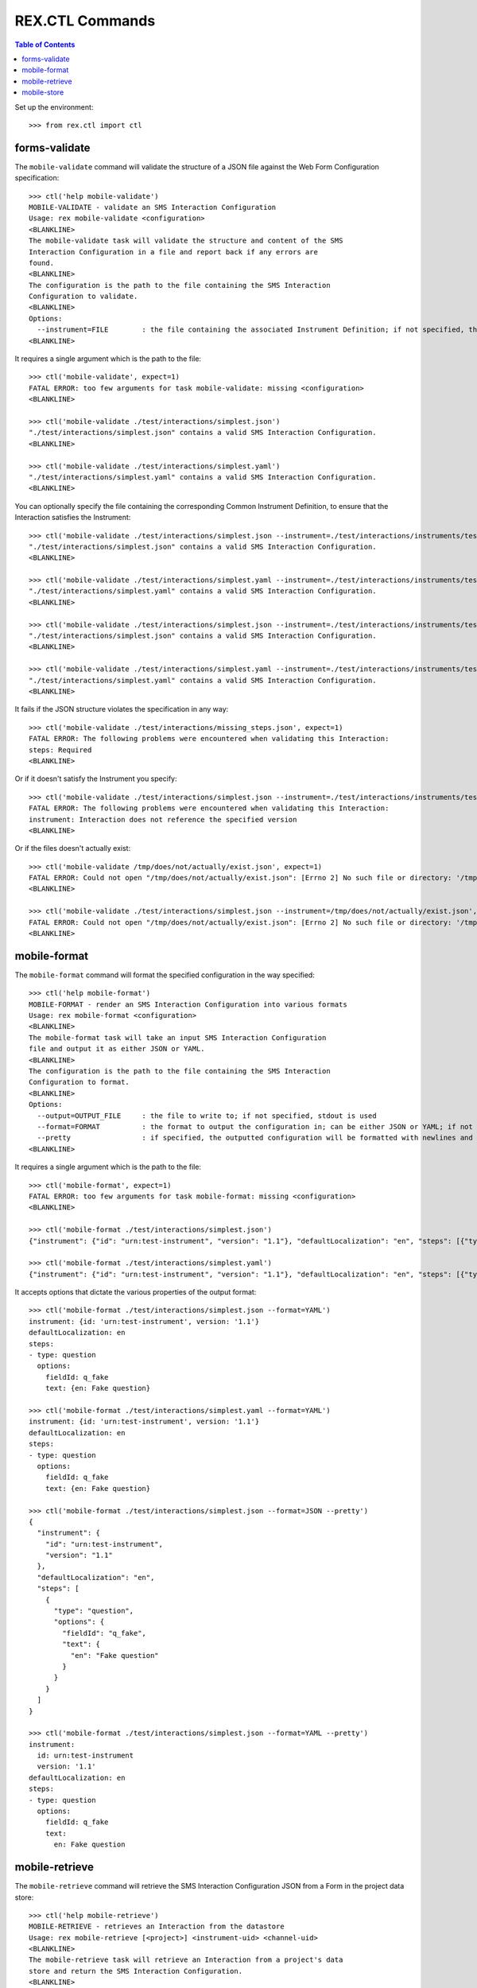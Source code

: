 ****************
REX.CTL Commands
****************

.. contents:: Table of Contents


Set up the environment::

    >>> from rex.ctl import ctl


forms-validate
==============

The ``mobile-validate`` command will validate the structure of a JSON file
against the Web Form Configuration specification::

    >>> ctl('help mobile-validate')
    MOBILE-VALIDATE - validate an SMS Interaction Configuration
    Usage: rex mobile-validate <configuration>
    <BLANKLINE>
    The mobile-validate task will validate the structure and content of the SMS
    Interaction Configuration in a file and report back if any errors are
    found.
    <BLANKLINE>
    The configuration is the path to the file containing the SMS Interaction
    Configuration to validate.
    <BLANKLINE>
    Options:
      --instrument=FILE        : the file containing the associated Instrument Definition; if not specified, then the SMS Interaction Configuration will only be checked for schema violations
    <BLANKLINE>


It requires a single argument which is the path to the file::

    >>> ctl('mobile-validate', expect=1)
    FATAL ERROR: too few arguments for task mobile-validate: missing <configuration>
    <BLANKLINE>

    >>> ctl('mobile-validate ./test/interactions/simplest.json')
    "./test/interactions/simplest.json" contains a valid SMS Interaction Configuration.
    <BLANKLINE>

    >>> ctl('mobile-validate ./test/interactions/simplest.yaml')
    "./test/interactions/simplest.yaml" contains a valid SMS Interaction Configuration.
    <BLANKLINE>


You can optionally specify the file containing the corresponding Common
Instrument Definition, to ensure that the Interaction satisfies the
Instrument::

    >>> ctl('mobile-validate ./test/interactions/simplest.json --instrument=./test/interactions/instruments/test-instrument-1.1.json')
    "./test/interactions/simplest.json" contains a valid SMS Interaction Configuration.
    <BLANKLINE>

    >>> ctl('mobile-validate ./test/interactions/simplest.yaml --instrument=./test/interactions/instruments/test-instrument-1.1.yaml')
    "./test/interactions/simplest.yaml" contains a valid SMS Interaction Configuration.
    <BLANKLINE>

    >>> ctl('mobile-validate ./test/interactions/simplest.json --instrument=./test/interactions/instruments/test-instrument-1.1.yaml')
    "./test/interactions/simplest.json" contains a valid SMS Interaction Configuration.
    <BLANKLINE>

    >>> ctl('mobile-validate ./test/interactions/simplest.yaml --instrument=./test/interactions/instruments/test-instrument-1.1.json')
    "./test/interactions/simplest.yaml" contains a valid SMS Interaction Configuration.
    <BLANKLINE>


It fails if the JSON structure violates the specification in any way::

    >>> ctl('mobile-validate ./test/interactions/missing_steps.json', expect=1)
    FATAL ERROR: The following problems were encountered when validating this Interaction:
    steps: Required
    <BLANKLINE>


Or if it doesn't satisfy the Instrument you specify::

    >>> ctl('mobile-validate ./test/interactions/simplest.json --instrument=./test/interactions/instruments/test-instrument-1.2.json', expect=1)
    FATAL ERROR: The following problems were encountered when validating this Interaction:
    instrument: Interaction does not reference the specified version
    <BLANKLINE>


Or if the files doesn't actually exist::

    >>> ctl('mobile-validate /tmp/does/not/actually/exist.json', expect=1)
    FATAL ERROR: Could not open "/tmp/does/not/actually/exist.json": [Errno 2] No such file or directory: '/tmp/does/not/actually/exist.json'
    <BLANKLINE>

    >>> ctl('mobile-validate ./test/interactions/simplest.json --instrument=/tmp/does/not/actually/exist.json', expect=1)
    FATAL ERROR: Could not open "/tmp/does/not/actually/exist.json": [Errno 2] No such file or directory: '/tmp/does/not/actually/exist.json'
    <BLANKLINE>


mobile-format
=============

The ``mobile-format`` command will format the specified configuration in the way
specified::

    >>> ctl('help mobile-format')
    MOBILE-FORMAT - render an SMS Interaction Configuration into various formats
    Usage: rex mobile-format <configuration>
    <BLANKLINE>
    The mobile-format task will take an input SMS Interaction Configuration
    file and output it as either JSON or YAML.
    <BLANKLINE>
    The configuration is the path to the file containing the SMS Interaction
    Configuration to format.
    <BLANKLINE>
    Options:
      --output=OUTPUT_FILE     : the file to write to; if not specified, stdout is used
      --format=FORMAT          : the format to output the configuration in; can be either JSON or YAML; if not specified, defaults to JSON
      --pretty                 : if specified, the outputted configuration will be formatted with newlines and indentation
    <BLANKLINE>


It requires a single argument which is the path to the file::

    >>> ctl('mobile-format', expect=1)
    FATAL ERROR: too few arguments for task mobile-format: missing <configuration>
    <BLANKLINE>

    >>> ctl('mobile-format ./test/interactions/simplest.json')
    {"instrument": {"id": "urn:test-instrument", "version": "1.1"}, "defaultLocalization": "en", "steps": [{"type": "question", "options": {"fieldId": "q_fake", "text": {"en": "Fake question"}}}]}

    >>> ctl('mobile-format ./test/interactions/simplest.yaml')
    {"instrument": {"id": "urn:test-instrument", "version": "1.1"}, "defaultLocalization": "en", "steps": [{"type": "question", "options": {"fieldId": "q_fake", "text": {"en": "Fake question"}}}]}


It accepts options that dictate the various properties of the output format::

    >>> ctl('mobile-format ./test/interactions/simplest.json --format=YAML')
    instrument: {id: 'urn:test-instrument', version: '1.1'}
    defaultLocalization: en
    steps:
    - type: question
      options:
        fieldId: q_fake
        text: {en: Fake question}

    >>> ctl('mobile-format ./test/interactions/simplest.yaml --format=YAML')
    instrument: {id: 'urn:test-instrument', version: '1.1'}
    defaultLocalization: en
    steps:
    - type: question
      options:
        fieldId: q_fake
        text: {en: Fake question}

    >>> ctl('mobile-format ./test/interactions/simplest.json --format=JSON --pretty')
    {
      "instrument": {
        "id": "urn:test-instrument",
        "version": "1.1"
      },
      "defaultLocalization": "en",
      "steps": [
        {
          "type": "question",
          "options": {
            "fieldId": "q_fake",
            "text": {
              "en": "Fake question"
            }
          }
        }
      ]
    }

    >>> ctl('mobile-format ./test/interactions/simplest.json --format=YAML --pretty')
    instrument:
      id: urn:test-instrument
      version: '1.1'
    defaultLocalization: en
    steps:
    - type: question
      options:
        fieldId: q_fake
        text:
          en: Fake question


mobile-retrieve
==============

The ``mobile-retrieve`` command will retrieve the SMS Interaction Configuration
JSON from a Form in the project data store::

    >>> ctl('help mobile-retrieve')
    MOBILE-RETRIEVE - retrieves an Interaction from the datastore
    Usage: rex mobile-retrieve [<project>] <instrument-uid> <channel-uid>
    <BLANKLINE>
    The mobile-retrieve task will retrieve an Interaction from a project's data
    store and return the SMS Interaction Configuration.
    <BLANKLINE>
    The instrument-uid argument is the UID of the desired Instrument in the
    data store.
    <BLANKLINE>
    The channel-uid argument is the UID of the Channel that the Interaction is
    assigned to.
    <BLANKLINE>
    Options:
      --require=PACKAGE        : include an additional parameter
      --set=PARAM=VALUE        : set a configuration parameter
      --output=OUTPUT_FILE     : the file to write to; if not specified, stdout is used
      --format=FORMAT          : the format to output the configuration in; can be either JSON or YAML; if not specified, defaults to JSON
      --pretty                 : if specified, the outputted configuration will be formatted with newlines and indentation
      --version=VERSION        : the version of the Instrument to retrieve; if not specified, defaults to the latest version
    <BLANKLINE>


It requires two arguments which are the UID of the Instrument and UID of the
Channel::

    >>> ctl('mobile-retrieve', expect=1)
    FATAL ERROR: too few arguments for task mobile-retrieve: missing <instrument-uid> <channel-uid>
    <BLANKLINE>

    >>> ctl('mobile-retrieve simple', expect=1)
    FATAL ERROR: too few arguments for task mobile-retrieve: missing <channel-uid>
    <BLANKLINE>

    >>> ctl('mobile-retrieve --project=rex.mobile_demo simple mobile')
    {"instrument": {"id": "urn:test-instrument", "version": "1.1"}, "defaultLocalization": "en", "steps": [{"type": "question", "options": {"fieldId": "q_fake", "text": {"en": "Question1"}}}]}


It takes a ``version`` option to specify which InstrumentVersion of the
Instrument to retrieve the Form for::

    >>> ctl('mobile-retrieve --project=rex.mobile_demo complex mobile')
    {"instrument": {"id": "urn:another-test-instrument", "version": "1.2"}, "defaultLocalization": "en", "steps": [{"type": "question", "options": {"fieldId": "q_foo", "text": {"en": "Question1"}}}, {"type": "question", "options": {"fieldId": "q_bar", "text": {"en": "Question2"}}}, {"type": "question", "options": {"fieldId": "q_baz", "text": {"en": "Question3"}}}]}

    >>> ctl('mobile-retrieve --project=rex.mobile_demo complex mobile --version=1')
    {"instrument": {"id": "urn:another-test-instrument", "version": "1.1"}, "defaultLocalization": "en", "steps": [{"type": "question", "options": {"fieldId": "q_foo", "text": {"en": "Question1"}}}, {"type": "question", "options": {"fieldId": "q_bar", "text": {"en": "Question2"}}}]}


It can also print the JSON in a prettier way::

    >>> ctl('mobile-retrieve --project=rex.mobile_demo complex mobile --pretty')
    {
      "instrument": {
        "id": "urn:another-test-instrument",
        "version": "1.2"
      },
      "defaultLocalization": "en",
      "steps": [
        {
          "type": "question",
          "options": {
            "fieldId": "q_foo",
            "text": {
              "en": "Question1"
            }
          }
        },
        {
          "type": "question",
          "options": {
            "fieldId": "q_bar",
            "text": {
              "en": "Question2"
            }
          }
        },
        {
          "type": "question",
          "options": {
            "fieldId": "q_baz",
            "text": {
              "en": "Question3"
            }
          }
        }
      ]
    }


It can also print the definition in YAML format::

    >>> ctl('mobile-retrieve --project=rex.mobile_demo complex mobile --pretty --format=YAML')
    instrument:
      id: urn:another-test-instrument
      version: '1.2'
    defaultLocalization: en
    steps:
    - type: question
      options:
        fieldId: q_foo
        text:
          en: Question1
    - type: question
      options:
        fieldId: q_bar
        text:
          en: Question2
    - type: question
      options:
        fieldId: q_baz
        text:
          en: Question3


It fails if the instrument doesn't exist::

    >>> ctl('mobile-retrieve --project=rex.mobile_demo doesntexist mobile', expect=1)
    FATAL ERROR: Instrument "doesntexist" does not exist.
    <BLANKLINE>


Or if the channel doesn't exist::

    >>> ctl('mobile-retrieve --project=rex.mobile_demo complex doesntexist', expect=1)
    FATAL ERROR: Channel "doesntexist" does not exist.
    <BLANKLINE>


Or if the combination of instrument and channel doesn't exist::

    >>> ctl('mobile-retrieve --project=rex.mobile_demo disabled mobile', expect=1)
    FATAL ERROR: No Interaction exists for Instrument "disabled", Version 1, Channel "mobile"
    <BLANKLINE>


Or if the channel specified doesn't support SMS::

    >>> ctl('mobile-retrieve --project=rex.mobile_demo simple survey', expect=1)
    FATAL ERROR: Channel "survey" is not a mobile channel.
    <BLANKLINE>

Or if the version doesn't exist::

    >>> ctl('mobile-retrieve --project=rex.mobile_demo complex mobile --version=99', expect=1)
    FATAL ERROR: The desired version of "complex" does not exist.
    <BLANKLINE>


Or if you specify a bogus format::

    >>> ctl('mobile-retrieve --project=rex.mobile_demo complex mobile --pretty --format=XML', expect=1)
    FATAL ERROR: invalid value for option --format: Invalid format type "XML" specified
    <BLANKLINE>


mobile-store
============

The ``mobile-store`` command will load an SMS Interaction Configuration JSON to
a Form in the project data store::

    >>> ctl('help mobile-store')
    MOBILE-STORE - stores an Interaction in the data store
    Usage: rex mobile-store [<project>] <instrument-uid> <channel-uid> <configuration>
    <BLANKLINE>
    The mobile-store task will write an SMS Interaction Configuration file to
    an Interaction in the project's data store.
    <BLANKLINE>
    The instrument-uid argument is the UID of the desired Instrument that the
    Interaction will be associated with.
    <BLANKLINE>
    The channel-uid argument is the UID of the Channel that the Interaction
    will be associated with.
    <BLANKLINE>
    The configuration is the path to the file containing the SMS Interaction
    Configuration to use.
    <BLANKLINE>
    Options:
      --require=PACKAGE        : include an additional parameter
      --set=PARAM=VALUE        : set a configuration parameter
      --version=VERSION        : the version of the Instrument to associate the Interaction with; if not specified, then the latest version will be used
    <BLANKLINE>


It requires three arguments; the UID of the Instrument, the UID of the Channel,
and the path to the file containing the JSON::

    >>> ctl('mobile-store', expect=1)
    FATAL ERROR: too few arguments for task mobile-store: missing <instrument-uid> <channel-uid> <configuration>
    <BLANKLINE>

    >>> ctl('mobile-store simple', expect=1)
    FATAL ERROR: too few arguments for task mobile-store: missing <channel-uid> <configuration>
    <BLANKLINE>

    >>> ctl('mobile-store simple survey', expect=1)
    FATAL ERROR: too few arguments for task mobile-store: missing <configuration>
    <BLANKLINE>

    >>> ctl('mobile-store --project=rex.mobile_demo simple mobile ./test/interactions/simplest.json')
    Using Instrument: Simple Instrument
    Instrument Version: 1
    Using Channel: RexMobile
    ### SAVED INTERACTION simple1mobile
    Updated existing Interaction

    >>> ctl('mobile-store --project=rex.mobile_demo simple mobile ./test/interactions/simplest.yaml')
    Using Instrument: Simple Instrument
    Instrument Version: 1
    Using Channel: RexMobile
    ### SAVED INTERACTION simple1mobile
    Updated existing Interaction


It fails if the instrument doesn't exist::

    >>> ctl('mobile-store --project=rex.mobile_demo doesntexist mobile ./test/interactions/simplest.json', expect=1)
    FATAL ERROR: Instrument "doesntexist" does not exist.
    <BLANKLINE>


Or if the channel doesn't exist::

    >>> ctl('mobile-store --project=rex.mobile_demo simple doesntexist ./test/interactions/simplest.json', expect=1)
    Using Instrument: Simple Instrument
    Instrument Version: 1
    FATAL ERROR: Channel "doesntexist" does not exist.
    <BLANKLINE>


Or if the channel specified doesn't support SMS::

    >>> ctl('mobile-store --project=rex.mobile_demo simple survey ./test/interactions/simplest.json', expect=1)
    Using Instrument: Simple Instrument
    Instrument Version: 1
    FATAL ERROR: Channel "survey" is not a mobile channel.
    <BLANKLINE>


If the combination of instrument/version and channel doesn't exist, a new
Interaction will be created::

    >>> ctl('mobile-store --project=rex.mobile_demo simple fakesms ./test/interactions/simplest.json')
    Using Instrument: Simple Instrument
    Instrument Version: 1
    Using Channel: FakeSmsChannel
    Created new Interaction


Or if the version doesn't exist::

    >>> ctl('mobile-store --project=rex.mobile_demo simple mobile ./test/interactions/simplest.json --version=99', expect=1)
    Using Instrument: Simple Instrument
    FATAL ERROR: The desired version of "simple" does not exist.
    <BLANKLINE>

